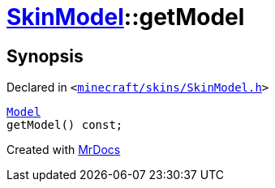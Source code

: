 [#SkinModel-getModel]
= xref:SkinModel.adoc[SkinModel]::getModel
:relfileprefix: ../
:mrdocs:


== Synopsis

Declared in `&lt;https://github.com/PrismLauncher/PrismLauncher/blob/develop/launcher/minecraft/skins/SkinModel.h#L41[minecraft&sol;skins&sol;SkinModel&period;h]&gt;`

[source,cpp,subs="verbatim,replacements,macros,-callouts"]
----
xref:SkinModel/Model.adoc[Model]
getModel() const;
----



[.small]#Created with https://www.mrdocs.com[MrDocs]#
